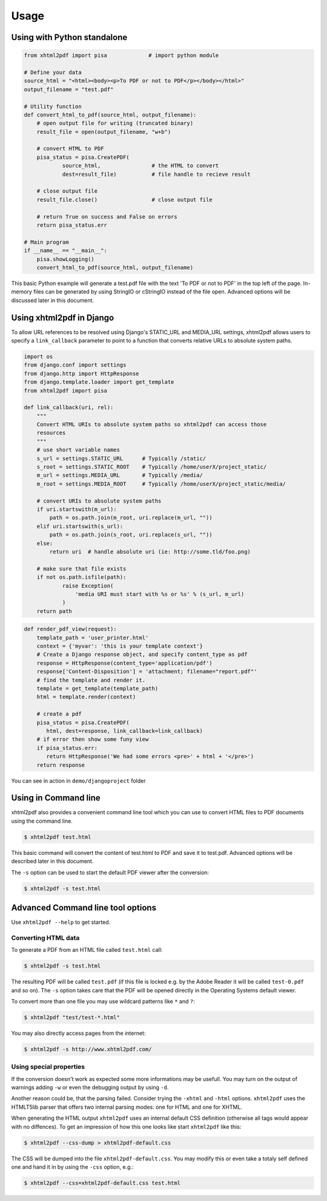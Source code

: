 Usage
==========

Using with Python standalone 
--------------------------------

.. code:: python

    from xhtml2pdf import pisa             # import python module
    
    # Define your data
    source_html = "<html><body><p>To PDF or not to PDF</p></body></html>"
    output_filename = "test.pdf"

    # Utility function
    def convert_html_to_pdf(source_html, output_filename):
        # open output file for writing (truncated binary)
        result_file = open(output_filename, "w+b")
    
        # convert HTML to PDF
        pisa_status = pisa.CreatePDF(
                source_html,                # the HTML to convert
                dest=result_file)           # file handle to recieve result
    
        # close output file
        result_file.close()                 # close output file

        # return True on success and False on errors
        return pisa_status.err

    # Main program
    if __name__ == "__main__":
        pisa.showLogging()
        convert_html_to_pdf(source_html, output_filename)

This basic Python example will generate a test.pdf file with the text
'To PDF or not to PDF' in the top left of the page.
In-memory files can be generated by using StringIO or cStringIO instead
of the file open. Advanced options will be discussed later in this document.


Using xhtml2pdf in Django
----------------------------

To allow URL references to be resolved using Django's STATIC_URL and MEDIA_URL settings,
xhtml2pdf allows users to specify a ``link_callback`` parameter to point to a function
that converts relative URLs to absolute system paths.

.. code:: python
    
    import os
    from django.conf import settings
    from django.http import HttpResponse
    from django.template.loader import get_template
    from xhtml2pdf import pisa
    
    def link_callback(uri, rel):
        """
        Convert HTML URIs to absolute system paths so xhtml2pdf can access those
        resources
        """
        # use short variable names
        s_url = settings.STATIC_URL      # Typically /static/
        s_root = settings.STATIC_ROOT    # Typically /home/userX/project_static/
        m_url = settings.MEDIA_URL       # Typically /media/
        m_root = settings.MEDIA_ROOT     # Typically /home/userX/project_static/media/
    
        # convert URIs to absolute system paths
        if uri.startswith(m_url):
            path = os.path.join(m_root, uri.replace(m_url, ""))
        elif uri.startswith(s_url):
            path = os.path.join(s_root, uri.replace(s_url, ""))
        else:
            return uri  # handle absolute uri (ie: http://some.tld/foo.png)
    
        # make sure that file exists
        if not os.path.isfile(path):
                raise Exception(
                    'media URI must start with %s or %s' % (s_url, m_url)
                )
        return path

.. code:: python

    def render_pdf_view(request):
        template_path = 'user_printer.html'
        context = {'myvar': 'this is your template context'}
        # Create a Django response object, and specify content_type as pdf
        response = HttpResponse(content_type='application/pdf')
        response['Content-Disposition'] = 'attachment; filename="report.pdf"'
        # find the template and render it.
        template = get_template(template_path)
        html = template.render(context)

        # create a pdf
        pisa_status = pisa.CreatePDF(
           html, dest=response, link_callback=link_callback)
        # if error then show some funy view
        if pisa_status.err:
           return HttpResponse('We had some errors <pre>' + html + '</pre>')
        return response

You can see in action in ``demo/djangoproject`` folder 

Using in Command line 
----------------------

xhtml2pdf also provides a convenient command line tool which you can use to convert HTML files
to PDF documents using the command line.

.. code:: bash

    $ xhtml2pdf test.html

This basic command will convert the content of test.html to PDF and save it to test.pdf.
Advanced options will be described later in this document.

The ``-s`` option can be used to start the default PDF viewer after the conversion:

.. code:: bash

    $ xhtml2pdf -s test.html

Advanced Command line tool options
--------------------------------------

Use ``xhtml2pdf --help`` to get started.


Converting HTML data
^^^^^^^^^^^^^^^^^^^^^^^^^^^

To generate a PDF from an HTML file called ``test.html`` call:

.. code:: bash

    $ xhtml2pdf -s test.html

The resulting PDF will be called ``test.pdf`` (if this file is locked
e.g. by the Adobe Reader it will be called ``test-0.pdf`` and so on).
The ``-s`` option takes care that the PDF will be opened directly in the
Operating Systems default viewer.

To convert more than one file you may use wildcard patterns like ``*``
and ``?``:

.. code:: bash

    $ xhtml2pdf "test/test-*.html"

You may also directly access pages from the internet:

.. code:: bash

    $ xhtml2pdf -s http://www.xhtml2pdf.com/

Using special properties
^^^^^^^^^^^^^^^^^^^^^^^^^^^^^^^^^

If the conversion doesn't work as expected some more informations may be
usefull. You may turn on the output of warnings adding ``-w`` or even
the debugging output by using ``-d``.

Another reason could be, that the parsing failed. Consider trying the
``-xhtml`` and ``-html`` options. ``xhtml2pdf`` uses the HTMLT5lib parser
that offers two internal parsing modes: one for HTML and one for XHTML.

When generating the HTML output ``xhtml2pdf`` uses an internal default CSS
definition (otherwise all tags would appear with no diffences). To get
an impression of how this one looks like start ``xhtml2pdf`` like this:

.. code:: bash

    $ xhtml2pdf --css-dump > xhtml2pdf-default.css

The CSS will be dumped into the file ``xhtml2pdf-default.css``. You may
modify this or even take a totaly self defined one and hand it in by
using the ``-css`` option, e.g.:

.. code:: bash

    $ xhtml2pdf --css=xhtml2pdf-default.css test.html  
